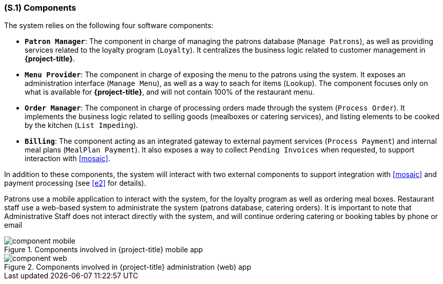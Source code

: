 [#s1,reftext=S.1]
=== (S.1) Components

ifdef::env-draft[]
TIP: _Overall structure expressed by the list of major software and, if applicable, hardware parts._  <<BM22>>
endif::[]

The system relies on the following four software components:

* **`Patron Manager`**: The component in charge of managing the patrons database (`Manage Patrons`), as well as providing services related to the loyalty program (`Loyalty`). It centralizes the business logic related to customer management in *{project-title}*.
* **`Menu Provider`**: The component in charge of exposing the menu to the patrons using the system. It exposes an administration interface (`Manage Menu`), as well as a way to seach for items (`Lookup`). The component focuses only on what is available for *{project-title}*, and will not contain 100% of the restaurant menu.
* **`Order Manager`**: The component in charge of processing orders made through the system (`Process Order`). It implements the business logic related to selling goods (mealboxes or catering services), and listing elements to be cooked by the kitchen (`List Impeding`).
* **`Billing`**: The component acting as an integrated gateway to external payment services (`Process Payment`) and internal meal plans (`MealPlan Payment`). It also exposes a way to collect `Pending Invoices` when requested, to support interaction with <<mosaic>>.

In addition to these components, the system will interact with two external components to support integration with <<mosaic>> and payment processing (see <<e2>> for details). 

Patrons use a mobile application to interact with the system, for the loyalty program as well as ordering meal boxes. Restaurant staff use a web-based system to administrate the system (patrons database, catering orders). It is important to note that Administrative Staff does not interact directly with the system, and will continue ordering catering or booking tables by phone or email

.Components involved in {project-title} mobile app
image::models/component_mobile.svg[scale=75%,align="center"]

.Components involved in {project-title} administration (web) app
image::models/component_web.svg[scale=75%,align="center"]